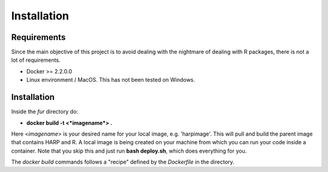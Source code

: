 ==================
Installation
==================

------------
Requirements
------------
Since the main objective of this project is to avoid dealing with the nightmare of dealing with R packages,
there is not a lot of requirements.

* Docker >= 2.2.0.0
* Linux environment / MacOS. This has not been tested on Windows.

------------
Installation
------------
Inside the *fur* directory do:

* **docker build -t <*imagename*> .**

Here <*imagename*> is your desired name for your local image, e.g. 'harpimage'.
This will pull and build the parent image that contains HARP and R.
A local image is being created on your machine from which you can run your code
inside a container. Note that you skip this and just run **bash deploy.sh**,
which does everything for you.

The *docker build* commands follows a "recipe" defined by the *Dockerfile* in the directory.
